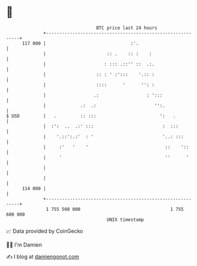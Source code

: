 * 👋

#+begin_example
                                     BTC price last 24 hours                    
                 +------------------------------------------------------------+ 
         117 000 |                                :'.                         | 
                 |                       :: .    :: :    :                    | 
                 |                      : ::: .::'' ::  .:.                   | 
                 |                   :: : ' :':::    '.:: :                   | 
                 |                   ::::      '      '': :                   | 
                 |                  .:                  : ':::                | 
                 |             .:  .:                      '':.               | 
   $ USD         |   .         :: :::                        ':   .           | 
                 |  :':  ..  .:' :::                          :  :::          | 
                 |    '.::':.:'  : '                          '..: :::        | 
                 |     :'   '    '                             ::    '::      | 
                 |     '                                       ''      '      | 
                 |                                                            | 
                 |                                                            | 
         114 000 |                                                            | 
                 +------------------------------------------------------------+ 
                  1 755 500 000                                  1 755 600 000  
                                         UNIX timestamp                         
#+end_example
📈 Data provided by CoinGecko

🧑‍💻 I'm Damien

✍️ I blog at [[https://www.damiengonot.com][damiengonot.com]]
